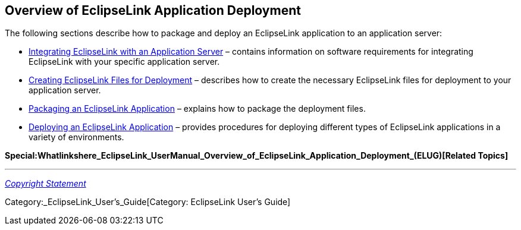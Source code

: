 == Overview of EclipseLink Application Deployment

The following sections describe how to package and deploy an EclipseLink
application to an application server:

* link:Integrating_EclipseLink_with_an_Application_Server_(ELUG)[Integrating
EclipseLink with an Application Server] – contains information on
software requirements for integrating EclipseLink with your specific
application server.

* link:Creating_EclipseLink_Files_for_Deployment_(ELUG)[Creating
EclipseLink Files for Deployment] – describes how to create the
necessary EclipseLink files for deployment to your application server.

* link:Packaging_a_EclipseLink_Application_(ELUG)[Packaging an
EclipseLink Application] – explains how to package the deployment files.

* link:Deploying_a_EclipseLink_Application_(ELUG)[Deploying an
EclipseLink Application] – provides procedures for deploying different
types of EclipseLink applications in a variety of environments.

*Special:Whatlinkshere_EclipseLink_UserManual_Overview_of_EclipseLink_Application_Deployment_(ELUG)[Related
Topics]*

'''''

_link:EclipseLink_User's_Guide_Copyright_Statement[Copyright Statement]_

Category:_EclipseLink_User's_Guide[Category: EclipseLink User’s Guide]
